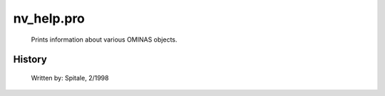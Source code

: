nv\_help.pro
===================================================================================================









	Prints information about various OMINAS objects.




















History
-------

 	Written by:	Spitale, 2/1998















